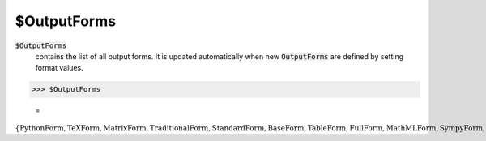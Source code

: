 $OutputForms
============


:code:`$OutputForms`
    contains the list of all output forms. It is updated automatically when new :code:`OutputForms`  are defined by setting format values.





>>> $OutputForms

    =
:math:`\left\{\text{PythonForm},\text{TeXForm},\text{MatrixForm},\text{TraditionalForm},\text{StandardForm},\text{BaseForm},\text{TableForm},\text{FullForm},\text{MathMLForm},\text{SympyForm},\text{InputForm},\text{OutputForm},\text{MyForm}\right\}`


